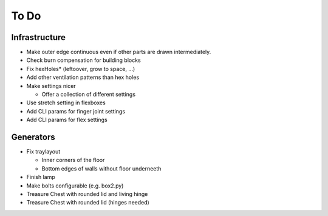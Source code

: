 =====
To Do
=====

Infrastructure
..............

* Make outer edge continuous even if other parts are drawn intermediately.
* Check burn compensation for building blocks
* Fix hexHoles\* (leftoover, grow to space, ...)
* Add other ventilation patterns than hex holes
* Make settings nicer

  * Offer a collection of different settings

* Use stretch setting in flexboxes
* Add CLI params for finger joint settings
* Add CLI params for flex settings

Generators
..........

* Fix traylayout

  * Inner corners of the floor
  * Bottom edges of walls without floor underneeth

* Finish lamp
* Make bolts configurable (e.g. box2.py)
* Treasure Chest with rounded lid and living hinge
* Treasure Chest with rounded lid (hinges needed)


